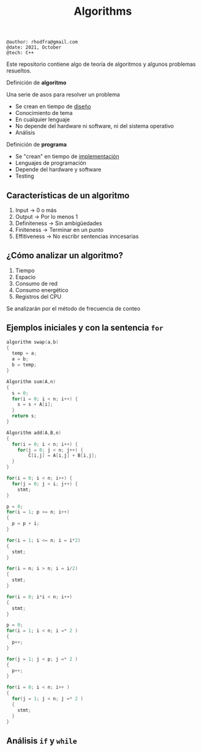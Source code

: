 #+TITLE: Algorithms

#+begin_src shell
@author: rhodfra@gmail.com
@date: 2021, October
@tech: C++
#+end_src

[[./assets/cover.jpg]]

Este repositorio contiene algo de teoría de algoritmos y algunos problemas resueltos.

Definición de *algoritmo*

Una serie de asos para resolver un problema

- Se crean en tiempo de _diseño_
- Conocimiento de tema
- En cualquier lenguaje
- No depende del hardware ni software, ni del sistema operativo
- Análisis

Definición de *programa*

- Se "crean" en tiempo de _implementación_
- Lenguajes de programación
- Depende del hardware y software
- Testing

** Características de un algoritmo

1. Input -> 0 o más
2. Output -> Por lo menos 1
3. Definiteness -> Sin ambigüedades
4. Finiteness -> Terminar en un punto
5. Effitiveness -> No escribr sentencias inncesarias

** ¿Cómo analizar un algoritmo?

1. Tiempo
2. Espacio
3. Consumo de red
4. Consumo energético
5. Registros del CPU

Se analizarán por el método de frecuencia de conteo

** Ejemplos iniciales y con la sentencia =for=

#+begin_src c
algorithm swap(a,b)
{
  temp = a;
  a = b;
  b = temp;
}
#+end_src

#+begin_src c
Algorithm sum(A,n)
{
  s = 0;
  for(i = 0; i < n; i++) {
    s = s + A[i];
  }
  return s;
}
#+end_src

#+begin_src c
Algorithm add(A,B,n)
{
  for(i = 0; i < n; i++) {
    for(j = 0; j < n; j++) {
        C[i,j] = A[i,j] + B[i,j];
  }
}
#+end_src

#+begin_src c
for(i = 0; i < n; i++) {
  for(j = 0; j < i; j++) {
    stmt;
}
#+end_src

#+begin_src c
p = 0;
for(i = 1; p <= n; i++)
{
  p = p + i;
}
#+end_src

#+begin_src c
for(i = 1; i <= n; i = i*2)
{
  stmt;
}
#+end_src

#+begin_src c
for(i = n; i > n; i = i/2)
{
  stmt;
}
#+end_src

#+begin_src c
for(i = 0; i*i < n; i++)
{
  stmt;
}
#+end_src

#+begin_src c
p = 0;
for(i = 1; i < n; i =* 2 )
{
  p++;
}

for(j = 1; j < p; j =* 2 )
{
  p++;
}
#+end_src

#+begin_src c
for(i = 0; i < n; i++ )
{
  for(j = 1; j < n; j =* 2 )
  {
    stmt;
  }
}
#+end_src
** Análisis =if= y =while=

